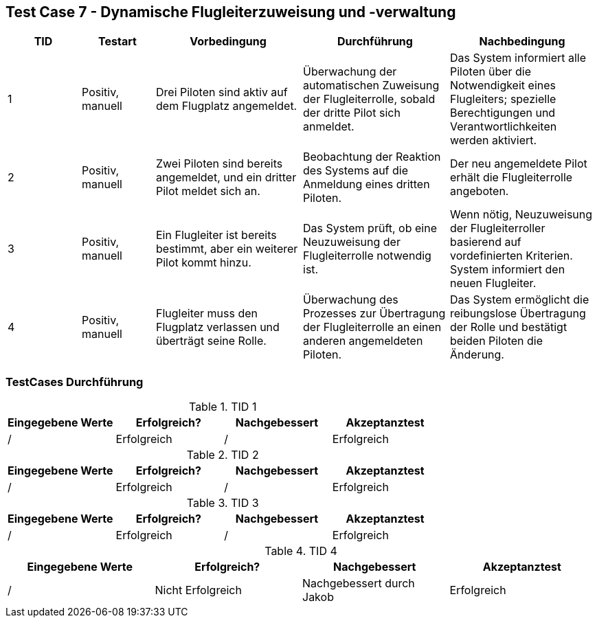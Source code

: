 == Test Case 7 - Dynamische Flugleiterzuweisung und -verwaltung

[cols="1,1,2,2,2", options="header"]
|===
| TID
| Testart
| Vorbedingung
| Durchführung
| Nachbedingung

| 1
| Positiv, manuell
| Drei Piloten sind aktiv auf dem Flugplatz angemeldet.
| Überwachung der automatischen Zuweisung der Flugleiterrolle, sobald der dritte Pilot sich anmeldet.
| Das System informiert alle Piloten über die Notwendigkeit eines Flugleiters; spezielle Berechtigungen und Verantwortlichkeiten werden aktiviert.

| 2
| Positiv, manuell
| Zwei Piloten sind bereits angemeldet, und ein dritter Pilot meldet sich an.
| Beobachtung der Reaktion des Systems auf die Anmeldung eines dritten Piloten.
| Der neu angemeldete Pilot erhält die Flugleiterrolle angeboten.

| 3
| Positiv, manuell
| Ein Flugleiter ist bereits bestimmt, aber ein weiterer Pilot kommt hinzu.
| Das System prüft, ob eine Neuzuweisung der Flugleiterrolle notwendig ist.
| Wenn nötig, Neuzuweisung der Flugleiterroller basierend auf vordefinierten Kriterien. System informiert den neuen Flugleiter.

| 4
| Positiv, manuell
| Flugleiter muss den Flugplatz verlassen und überträgt seine Rolle.
| Überwachung des Prozesses zur Übertragung der Flugleiterrolle an einen anderen angemeldeten Piloten.
| Das System ermöglicht die reibungslose Übertragung der Rolle und bestätigt beiden Piloten die Änderung.


|===

=== TestCases Durchführung

.TID 1

[%header, cols=4*]
|===
|Eingegebene Werte
|Erfolgreich?
|Nachgebessert
|Akzeptanztest

| /
| Erfolgreich
| /
| Erfolgreich

|===

.TID 2

[%header, cols=4*]
|===
|Eingegebene Werte
|Erfolgreich?
|Nachgebessert
|Akzeptanztest

| /
| Erfolgreich
| /
| Erfolgreich

|===

.TID 3

[%header, cols=4*]
|===
|Eingegebene Werte
|Erfolgreich?
|Nachgebessert
|Akzeptanztest

| /
| Erfolgreich
| /
| Erfolgreich

|===

.TID 4

[%header, cols=4*]
|===
|Eingegebene Werte
|Erfolgreich?
|Nachgebessert
|Akzeptanztest

| /
| Nicht Erfolgreich
| Nachgebessert durch Jakob
| Erfolgreich

|===

